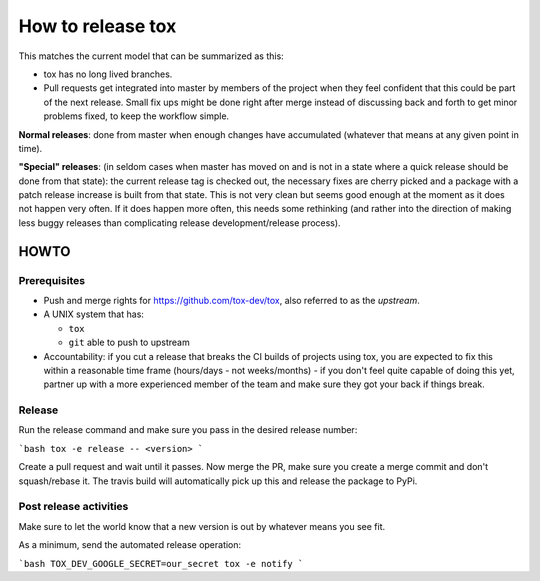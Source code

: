==================
How to release tox
==================

This matches the current model that can be summarized as this:

* tox has no long lived branches.

* Pull requests get integrated into master by members of the project when they feel confident that this could be part of the next release. Small fix ups might be done right after merge instead of discussing back and forth to get minor problems fixed, to keep the workflow simple.


**Normal releases**: done from master when enough changes have accumulated (whatever that means at any given point in time).

**"Special" releases**: (in seldom cases when master has moved on and is not in a state where a quick release should be done from that state): the current release tag is checked out, the necessary fixes are cherry picked and a package with a patch release increase is built from that state. This is not very clean but seems good enough at the moment as it does not happen very often. If it does happen more often, this needs some rethinking (and rather into the direction of making less buggy releases than complicating release development/release process).

HOWTO
=====

Prerequisites
-------------

* Push and merge rights for https://github.com/tox-dev/tox, also referred to as the *upstream*.
* A UNIX system that has:

  - ``tox``
  - ``git`` able to push to upstream

* Accountability: if you cut a release that breaks the CI builds of projects using tox, you are expected to fix this within a reasonable time frame (hours/days - not weeks/months) - if you don't feel quite capable of doing this yet, partner up with a more experienced member of the team and make sure they got your back if things break.

Release
-------
Run the release command and make sure you pass in the desired release number:

```bash
tox -e release -- <version>
```

Create a pull request and wait until it passes. Now merge the PR, make sure you create a merge commit and don't squash/rebase it. The travis build will automatically pick up this and release the package to PyPi.

Post release activities
-----------------------

Make sure to let the world know that a new version is out by whatever means you see fit.

As a minimum, send the automated release operation:


```bash
TOX_DEV_GOOGLE_SECRET=our_secret tox -e notify
```
